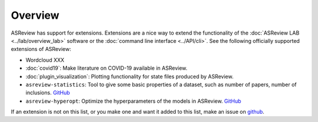 Overview
========

ASReview has support for extensions. Extensions are a nice way to extend the
functionality of the :doc:`ASReview LAB <../lab/overview_lab>` software or the
:doc:`command line interface <../API/cli>`. See the following officially supported
extensions of ASReview:

- Wordcloud XXX
- :doc:`covid19`: Make literature on COVID-19 available in ASReview.
- :doc:`plugin_visualization`: Plotting functionality for state files produced by ASReview.
- ``asreview-statistics``: Tool to give some basic properties of a dataset, such as number of
  papers, number of inclusions. `GitHub <https://github.com/asreview/asreview-statistics>`__
- ``asreview-hyperopt``: Optimize the hyperparameters of the models in ASReview. `GitHub <https://github.com/asreview/asreview-hyperopt>`__

If an extension is not on this list, or you make one and want it added to this
list, make an issue on `github
<https://github.com/asreview/asreview/issues>`__.

